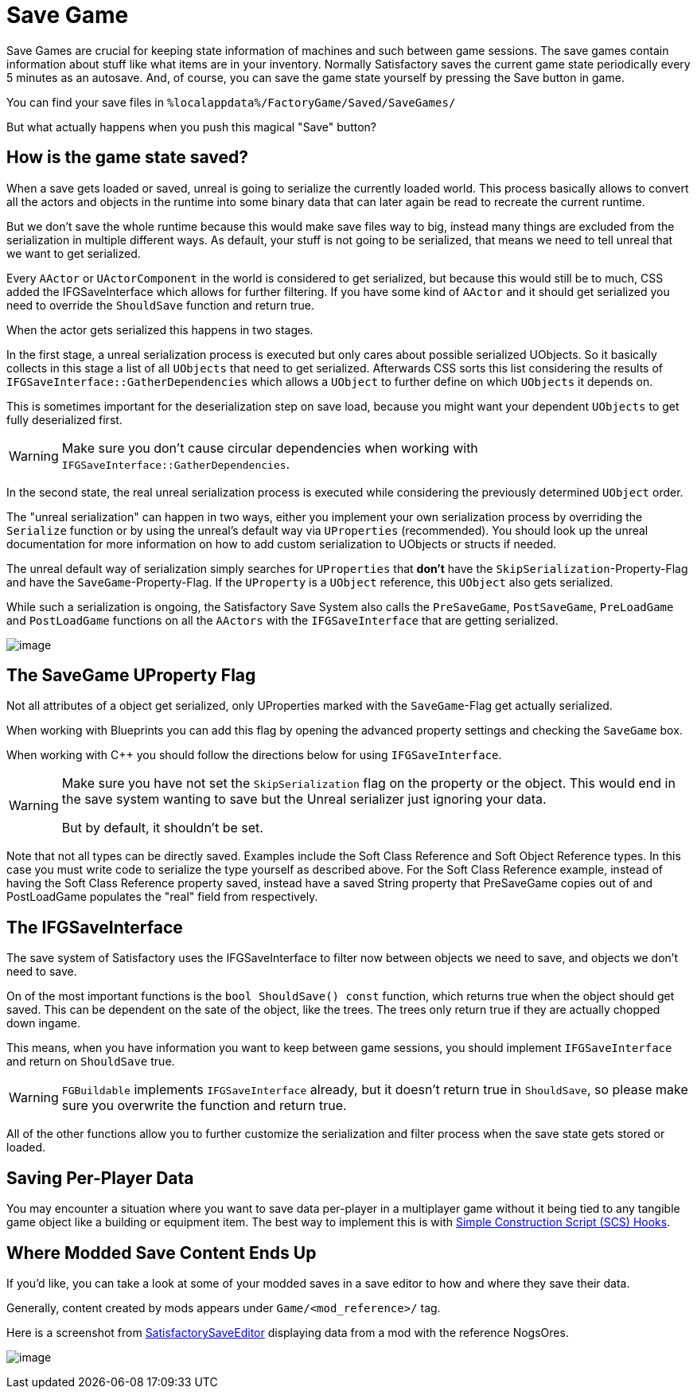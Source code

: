 = Save Game

Save Games are crucial for keeping state information of machines and such between game sessions.
The save games contain information about stuff like what items are in your inventory.
Normally Satisfactory saves the current game state periodically every 5 minutes as an autosave.
And, of course, you can save the game state yourself by pressing the Save button in game.

You can find your save files in `%localappdata%/FactoryGame/Saved/SaveGames/`

But what actually happens when you push this magical "Save" button?

== How is the game state saved?

When a save gets loaded or saved, unreal is going to serialize the currently loaded world.
This process basically allows to convert all the actors and objects in the runtime into some binary data
that can later again be read to recreate the current runtime.

But we don't save the whole runtime because this would make save files way to big,
instead many things are excluded from the serialization in multiple different ways.
As default, your stuff is not going to be serialized, that means we need to tell unreal that we want to get serialized.

Every `AActor` or `UActorComponent` in the world is considered to get serialized, but because this would still be to much,
CSS added the IFGSaveInterface which allows for further filtering.
If you have some kind of `AActor` and it should get serialized you need to override the `ShouldSave` function and return true.

When the actor gets serialized this happens in two stages.

In the first stage, a unreal serialization process is executed but only cares about possible serialized UObjects.
So it basically collects in this stage a list of all `UObjects` that need to get serialized.
Afterwards CSS sorts this list considering the results of `IFGSaveInterface::GatherDependencies`
which allows a `UObject` to further define on which `UObjects` it depends on.

This is sometimes important for the deserialization step on save load,
because you might want your dependent `UObjects` to get fully deserialized first.

[WARNING]
====
Make sure you don't cause circular dependencies when working with `IFGSaveInterface::GatherDependencies`.
====

In the second state, the real unreal serialization process is executed
while considering the previously determined `UObject` order.

The "unreal serialization" can happen in two ways,
either you implement your own serialization process by overriding the `Serialize` function
or by using the unreal's default way via `UProperties` (recommended).
You should look up the unreal documentation for more information on
how to add custom serialization to UObjects or structs if needed.

The unreal default way of serialization simply searches for `UProperties`
that **don't** have the `SkipSerialization`-Property-Flag and have the `SaveGame`-Property-Flag.
If the `UProperty` is a `UObject` reference, this `UObject` also gets serialized.

While such a serialization is ongoing, the Satisfactory Save System also calls the
`PreSaveGame`, `PostSaveGame`, `PreLoadGame` and `PostLoadGame` functions on all the `AActors`
with the `IFGSaveInterface` that are getting serialized.

image:Satisfactory/SFSerializationFlow.svg[image]

== The SaveGame UProperty Flag

Not all attributes of a object get serialized,
only UProperties marked with the `SaveGame`-Flag get actually serialized.

When working with Blueprints you can add this flag by opening the advanced property settings and checking the `SaveGame` box.

When working with C++ you should follow the directions below for using `IFGSaveInterface`.

[WARNING]
====
Make sure you have not set the `SkipSerialization` flag on the property or the object.
This would end in the save system wanting to save but the Unreal serializer just ignoring your data.

But by default, it shouldn't be set.
====

Note that not all types can be directly saved.
Examples include the Soft Class Reference and Soft Object Reference types.
In this case you must write code to serialize the type yourself as described above.
For the Soft Class Reference example, instead of having the Soft Class Reference property saved,
instead have a saved String property that PreSaveGame copies out of
and PostLoadGame populates the "real" field from respectively.

== The IFGSaveInterface

The save system of Satisfactory uses the IFGSaveInterface to filter now between objects we need to save,
and objects we don't need to save.

On of the most important functions is the `bool ShouldSave() const` function,
which returns true when the object should get saved.
This can be dependent on the sate of the object, like the trees.
The trees only return true if they are actually chopped down ingame.

This means,
when you have information you want to keep between game sessions, you should implement `IFGSaveInterface`
and return on `ShouldSave` true.

[WARNING]
====
`FGBuildable` implements `IFGSaveInterface` already, but it doesn't return true in `ShouldSave`,
so please make sure you overwrite the function and return true.
====

All of the other functions allow you to further customize the serialization and filter process
when the save state gets stored or loaded.

== Saving Per-Player Data

You may encounter a situation where you want to save data per-player in a multiplayer game
without it being tied to any tangible game object like a building or equipment item.
The best way to implement this is with
xref:Development/ModLoader/SimpleConstructionScript.adoc[Simple Construction Script (SCS) Hooks].

== Where Modded Save Content Ends Up

If you'd like, you can take a look at some of your modded saves in a save editor to how and where they save their data.

Generally, content created by mods appears under `Game/<mod_reference>/` tag.

Here is a screenshot from https://github.com/Goz3rr/SatisfactorySaveEditor/[SatisfactorySaveEditor] displaying data from a mod with the reference NogsOres.

image:https://i.imgur.com/0sdahyB.png[image]
